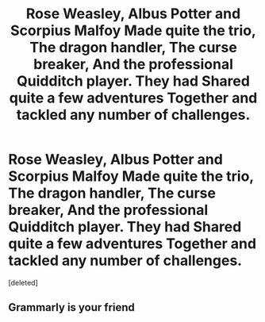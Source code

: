 #+TITLE: Rose Weasley, Albus Potter and Scorpius Malfoy Made quite the trio, The dragon handler, The curse breaker, And the professional Quidditch player. They had Shared quite a few adventures Together and tackled any number of challenges.

* Rose Weasley, Albus Potter and Scorpius Malfoy Made quite the trio, The dragon handler, The curse breaker, And the professional Quidditch player. They had Shared quite a few adventures Together and tackled any number of challenges.
:PROPERTIES:
:Score: 0
:DateUnix: 1581825430.0
:DateShort: 2020-Feb-16
:END:
[deleted]


** Grammarly is your friend
:PROPERTIES:
:Author: Bleepbloopbotz2
:Score: 0
:DateUnix: 1581868469.0
:DateShort: 2020-Feb-16
:END:
